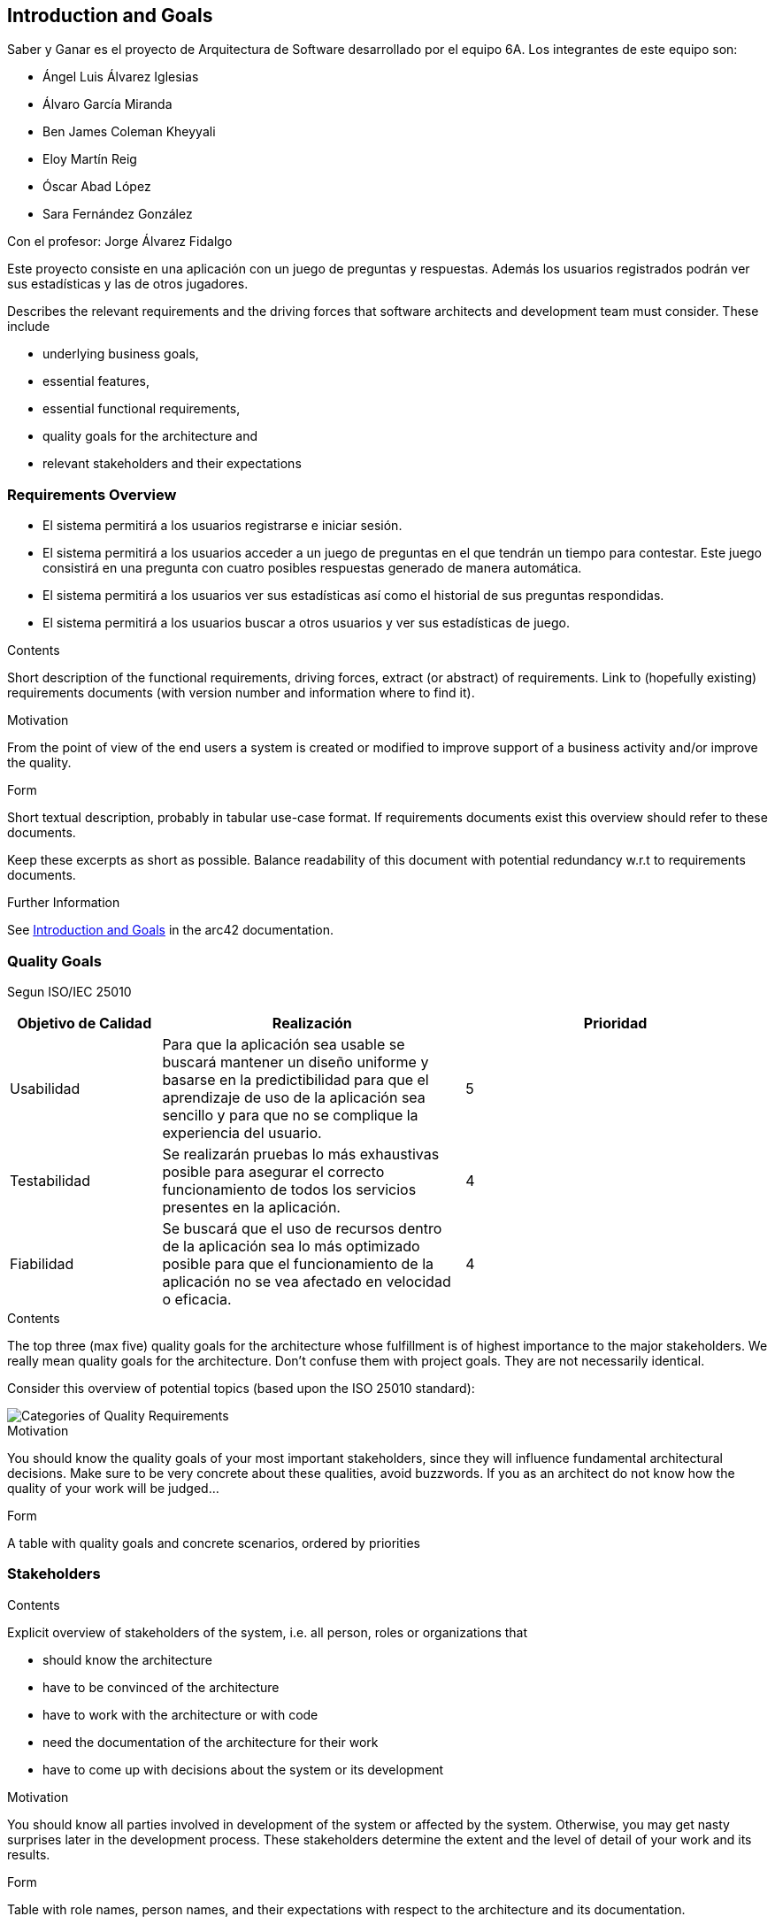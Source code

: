 ifndef::imagesdir[:imagesdir: ../images]

[[section-introduction-and-goals]]
== Introduction and Goals

Saber y Ganar es el proyecto de Arquitectura de Software desarrollado por el equipo 6A. Los integrantes de este equipo son:

* Ángel Luis Álvarez Iglesias
* Álvaro García Miranda
* Ben James Coleman Kheyyali
* Eloy Martín Reig
* Óscar Abad López
* Sara Fernández González

Con el profesor: Jorge Álvarez Fidalgo

Este proyecto consiste en una aplicación con un juego de preguntas y respuestas. Además los usuarios registrados podrán ver sus estadísticas y las de otros jugadores.

[role="arc42help"]
****
Describes the relevant requirements and the driving forces that software architects and development team must consider. 
These include

* underlying business goals, 
* essential features, 
* essential functional requirements, 
* quality goals for the architecture and
* relevant stakeholders and their expectations
****

=== Requirements Overview

* El sistema permitirá a los usuarios registrarse e iniciar sesión.
* El sistema permitirá a los usuarios acceder a un juego de preguntas en el que tendrán un tiempo para contestar. Este juego consistirá en una pregunta con cuatro posibles respuestas generado de manera automática.
* El sistema permitirá a los usuarios ver sus estadísticas así como el historial de sus preguntas respondidas.
* El sistema permitirá a los usuarios buscar a otros usuarios y ver sus estadísticas de juego.

[role="arc42help"]
****
.Contents
Short description of the functional requirements, driving forces, extract (or abstract)
of requirements. Link to (hopefully existing) requirements documents
(with version number and information where to find it).

.Motivation
From the point of view of the end users a system is created or modified to
improve support of a business activity and/or improve the quality.

.Form
Short textual description, probably in tabular use-case format.
If requirements documents exist this overview should refer to these documents.

Keep these excerpts as short as possible. Balance readability of this document with potential redundancy w.r.t to requirements documents.


.Further Information

See https://docs.arc42.org/section-1/[Introduction and Goals] in the arc42 documentation.

****

=== Quality Goals
Segun ISO/IEC 25010

[options="header",cols="1,2,2"]
|===
|Objetivo de Calidad|Realización|Prioridad
| Usabilidad | Para que la aplicación sea usable se buscará mantener un diseño uniforme y basarse en la predictibilidad para que el aprendizaje de uso de la aplicación sea sencillo y para que no se complique la experiencia del usuario.| 5
| Testabilidad | Se realizarán pruebas lo más exhaustivas posible para asegurar el correcto funcionamiento de todos los servicios presentes en la aplicación. | 4
| Fiabilidad | Se buscará que el uso de recursos dentro de la aplicación sea lo más optimizado posible para que el funcionamiento de la aplicación no se vea afectado en velocidad o eficacia. | 4
|===

[role="arc42help"]
****
.Contents
The top three (max five) quality goals for the architecture whose fulfillment is of highest importance to the major stakeholders. 
We really mean quality goals for the architecture. Don't confuse them with project goals.
They are not necessarily identical.

Consider this overview of potential topics (based upon the ISO 25010 standard):

image::01_2_iso-25010-topics-EN.drawio.png["Categories of Quality Requirements"]

.Motivation
You should know the quality goals of your most important stakeholders, since they will influence fundamental architectural decisions. 
Make sure to be very concrete about these qualities, avoid buzzwords.
If you as an architect do not know how the quality of your work will be judged...

.Form
A table with quality goals and concrete scenarios, ordered by priorities
****

=== Stakeholders

[role="arc42help"]
****
.Contents
Explicit overview of stakeholders of the system, i.e. all person, roles or organizations that

* should know the architecture
* have to be convinced of the architecture
* have to work with the architecture or with code
* need the documentation of the architecture for their work
* have to come up with decisions about the system or its development

.Motivation
You should know all parties involved in development of the system or affected by the system.
Otherwise, you may get nasty surprises later in the development process.
These stakeholders determine the extent and the level of detail of your work and its results.

.Form
Table with role names, person names, and their expectations with respect to the architecture and its documentation.
****

[options="header",cols="1,2,2"]
|===
|Rol|Descripción|Expectativas
| Cliente | Nuestro cliente es la empresa ficticia HappySw, este papel es realizado por los profesores de la asignatura. | Una aplicación que cumpla todos los requisitos enumerado en 1.1
| Equipo de desarrollo | Los alumnos parte de este trabajo que han sido nombrados en la introducción. | Desarrollar una aplicación completa que tenga un reflejo adecuado en la documentación. Tiene que cumplir con los requisitos impuestos y además demostrar el trabajo puesto en el proyecto.
| Usuarios | Las personas objetivo de la aplicación que probarían o usarían el producto final. Los jugadores. | Un juego divertido que funcione bien y que haga preguntas diversas para que suponga algún reto.
|===
